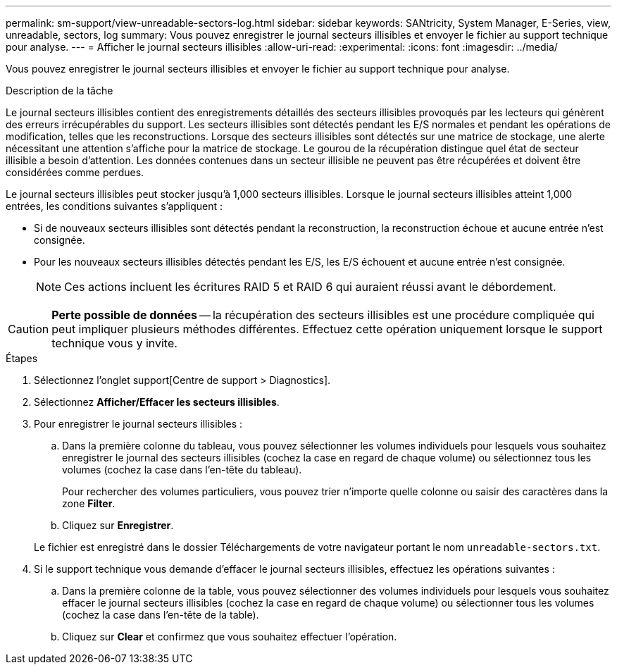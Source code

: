---
permalink: sm-support/view-unreadable-sectors-log.html 
sidebar: sidebar 
keywords: SANtricity, System Manager, E-Series, view, unreadable, sectors, log 
summary: Vous pouvez enregistrer le journal secteurs illisibles et envoyer le fichier au support technique pour analyse. 
---
= Afficher le journal secteurs illisibles
:allow-uri-read: 
:experimental: 
:icons: font
:imagesdir: ../media/


[role="lead"]
Vous pouvez enregistrer le journal secteurs illisibles et envoyer le fichier au support technique pour analyse.

.Description de la tâche
Le journal secteurs illisibles contient des enregistrements détaillés des secteurs illisibles provoqués par les lecteurs qui génèrent des erreurs irrécupérables du support. Les secteurs illisibles sont détectés pendant les E/S normales et pendant les opérations de modification, telles que les reconstructions. Lorsque des secteurs illisibles sont détectés sur une matrice de stockage, une alerte nécessitant une attention s'affiche pour la matrice de stockage. Le gourou de la récupération distingue quel état de secteur illisible a besoin d'attention. Les données contenues dans un secteur illisible ne peuvent pas être récupérées et doivent être considérées comme perdues.

Le journal secteurs illisibles peut stocker jusqu'à 1,000 secteurs illisibles. Lorsque le journal secteurs illisibles atteint 1,000 entrées, les conditions suivantes s'appliquent :

* Si de nouveaux secteurs illisibles sont détectés pendant la reconstruction, la reconstruction échoue et aucune entrée n'est consignée.
* Pour les nouveaux secteurs illisibles détectés pendant les E/S, les E/S échouent et aucune entrée n'est consignée.
+
[NOTE]
====
Ces actions incluent les écritures RAID 5 et RAID 6 qui auraient réussi avant le débordement.

====


[CAUTION]
====
*Perte possible de données* -- la récupération des secteurs illisibles est une procédure compliquée qui peut impliquer plusieurs méthodes différentes. Effectuez cette opération uniquement lorsque le support technique vous y invite.

====
.Étapes
. Sélectionnez l'onglet support[Centre de support > Diagnostics].
. Sélectionnez *Afficher/Effacer les secteurs illisibles*.
. Pour enregistrer le journal secteurs illisibles :
+
.. Dans la première colonne du tableau, vous pouvez sélectionner les volumes individuels pour lesquels vous souhaitez enregistrer le journal des secteurs illisibles (cochez la case en regard de chaque volume) ou sélectionnez tous les volumes (cochez la case dans l'en-tête du tableau).
+
Pour rechercher des volumes particuliers, vous pouvez trier n'importe quelle colonne ou saisir des caractères dans la zone *Filter*.

.. Cliquez sur *Enregistrer*.


+
Le fichier est enregistré dans le dossier Téléchargements de votre navigateur portant le nom `unreadable-sectors.txt`.

. Si le support technique vous demande d'effacer le journal secteurs illisibles, effectuez les opérations suivantes :
+
.. Dans la première colonne de la table, vous pouvez sélectionner des volumes individuels pour lesquels vous souhaitez effacer le journal secteurs illisibles (cochez la case en regard de chaque volume) ou sélectionner tous les volumes (cochez la case dans l'en-tête de la table).
.. Cliquez sur *Clear* et confirmez que vous souhaitez effectuer l'opération.




